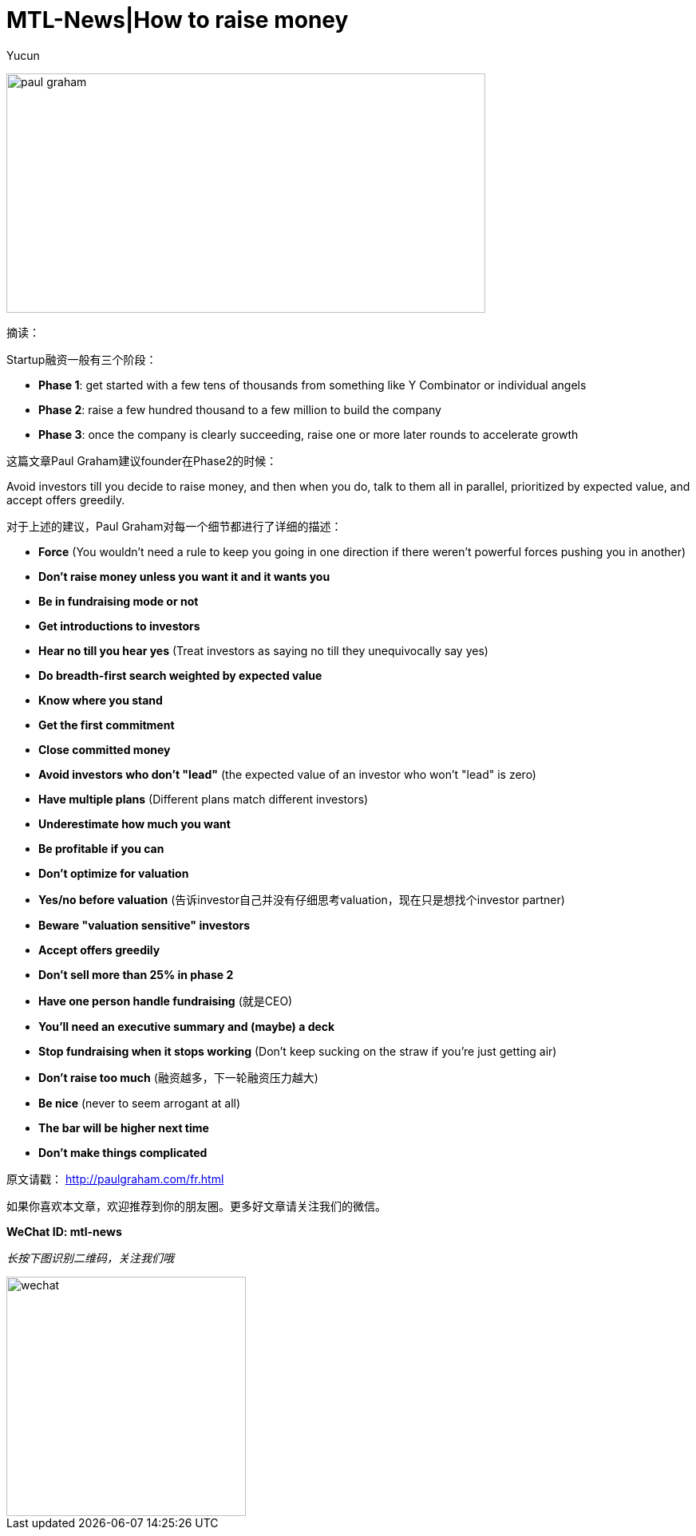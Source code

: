 = MTL-News|How to raise money
:hp-alt-title: How to raise money
:published_at: 2015-08-25
:hp-tags: Fundraising
:author: Yucun

image:http://nyobetabeat.files.wordpress.com/2011/05/paul-graham.jpg[height="300px" width="600px"]

摘读：

Startup融资一般有三个阶段：

* *Phase 1*: get started with a few tens of thousands from something like Y Combinator or individual angels
* *Phase 2*: raise a few hundred thousand to a few million to build the company
* *Phase 3*: once the company is clearly succeeding, raise one or more later rounds to accelerate growth

这篇文章Paul Graham建议founder在Phase2的时候：

****
Avoid investors till you decide to raise money, and then when you do, talk to them all in parallel, prioritized by expected value, and accept offers greedily. 
****

对于上述的建议，Paul Graham对每一个细节都进行了详细的描述：

* *Force* (You wouldn't need a rule to keep you going in one direction if there weren't powerful forces pushing you in another)
* *Don't raise money unless you want it and it wants you*
* *Be in fundraising mode or not*
* *Get introductions to investors*
* *Hear no till you hear yes* (Treat investors as saying no till they unequivocally say yes)
* *Do breadth-first search weighted by expected value*
* *Know where you stand*
* *Get the first commitment*
* *Close committed money*
* *Avoid investors who don't "lead"* (the expected value of an investor who won't "lead" is zero)
* *Have multiple plans* (Different plans match different investors)
* *Underestimate how much you want*
* *Be profitable if you can*
* *Don't optimize for valuation*
* *Yes/no before valuation* (告诉investor自己并没有仔细思考valuation，现在只是想找个investor partner)
* *Beware "valuation sensitive" investors*
* *Accept offers greedily*
* *Don't sell more than 25% in phase 2*
* *Have one person handle fundraising* (就是CEO)
* *You'll need an executive summary and (maybe) a deck*
* *Stop fundraising when it stops working* (Don't keep sucking on the straw if you're just getting air)
* *Don't raise too much* (融资越多，下一轮融资压力越大)
* *Be nice* (never to seem arrogant at all)
* *The bar will be higher next time*
* *Don't make things complicated*

原文请戳： http://paulgraham.com/fr.html


如果你喜欢本文章，欢迎推荐到你的朋友圈。更多好文章请关注我们的微信。

*WeChat ID: mtl-news*

_长按下图识别二维码，关注我们哦_

image::wechat.jpg[height="300px" width="300px"]